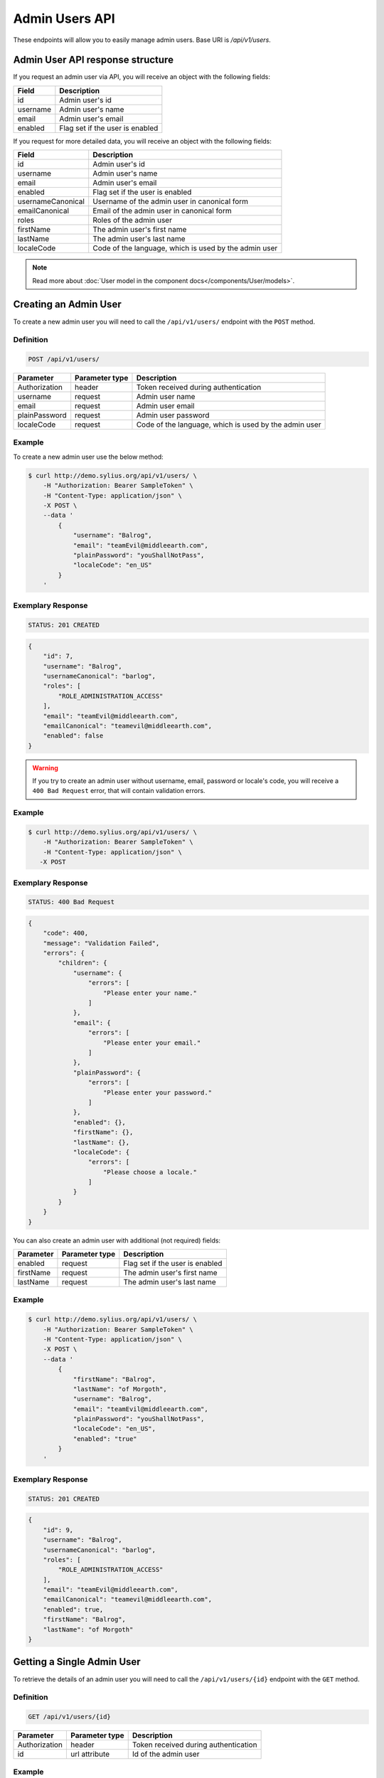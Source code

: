 Admin Users API
===============

These endpoints will allow you to easily manage admin users. Base URI is `/api/v1/users`.

Admin User API response structure
---------------------------------

If you request an admin user via API, you will receive an object with the following fields:

+----------+---------------------------------+
| Field    | Description                     |
+==========+=================================+
| id       | Admin user's id                 |
+----------+---------------------------------+
| username | Admin user's name               |
+----------+---------------------------------+
| email    | Admin user's email              |
+----------+---------------------------------+
| enabled  | Flag set if the user is enabled |
+----------+---------------------------------+

If you request for more detailed data, you will receive an object with the following fields:

+-------------------+-------------------------------------------------------+
| Field             | Description                                           |
+===================+=======================================================+
| id                | Admin user's id                                       |
+-------------------+-------------------------------------------------------+
| username          | Admin user's name                                     |
+-------------------+-------------------------------------------------------+
| email             | Admin user's email                                    |
+-------------------+-------------------------------------------------------+
| enabled           | Flag set if the user is enabled                       |
+-------------------+-------------------------------------------------------+
| usernameCanonical | Username of the admin user in canonical form          |
+-------------------+-------------------------------------------------------+
| emailCanonical    | Email of the admin user in canonical form             |
+-------------------+-------------------------------------------------------+
| roles             | Roles of the admin user                               |
+-------------------+-------------------------------------------------------+
| firstName         | The admin user's first name                           |
+-------------------+-------------------------------------------------------+
| lastName          | The admin user's last name                            |
+-------------------+-------------------------------------------------------+
| localeCode        | Code of the language, which is used by the admin user |
+-------------------+-------------------------------------------------------+

.. note::

    Read more about :doc:`User model in the component docs</components/User/models>`.

Creating an Admin User
----------------------

To create a new admin user you will need to call the ``/api/v1/users/`` endpoint with the ``POST`` method.

Definition
^^^^^^^^^^

.. code-block:: text

    POST /api/v1/users/

+---------------+----------------+-------------------------------------------------------+
| Parameter     | Parameter type | Description                                           |
+===============+================+=======================================================+
| Authorization | header         | Token received during authentication                  |
+---------------+----------------+-------------------------------------------------------+
| username      | request        | Admin user name                                       |
+---------------+----------------+-------------------------------------------------------+
| email         | request        | Admin user email                                      |
+---------------+----------------+-------------------------------------------------------+
| plainPassword | request        | Admin user password                                   |
+---------------+----------------+-------------------------------------------------------+
| localeCode    | request        | Code of the language, which is used by the admin user |
+---------------+----------------+-------------------------------------------------------+


Example
^^^^^^^

To create a new admin user use the below method:

.. code-block:: bash

    $ curl http://demo.sylius.org/api/v1/users/ \
        -H "Authorization: Bearer SampleToken" \
        -H "Content-Type: application/json" \
        -X POST \
        --data '
            {
                "username": "Balrog",
                "email": "teamEvil@middleearth.com",
                "plainPassword": "youShallNotPass",
                "localeCode": "en_US"
            }
        '

Exemplary Response
^^^^^^^^^^^^^^^^^^

.. code-block:: text

    STATUS: 201 CREATED

.. code-block:: json

    {
        "id": 7,
        "username": "Balrog",
        "usernameCanonical": "barlog",
        "roles": [
            "ROLE_ADMINISTRATION_ACCESS"
        ],
        "email": "teamEvil@middleearth.com",
        "emailCanonical": "teamevil@middleearth.com",
        "enabled": false
    }

.. warning::

    If you try to create an admin user without username, email, password or locale's code, you will receive a ``400 Bad Request`` error,
    that will contain validation errors.

Example
^^^^^^^

.. code-block:: bash

    $ curl http://demo.sylius.org/api/v1/users/ \
        -H "Authorization: Bearer SampleToken" \
        -H "Content-Type: application/json" \
       -X POST

Exemplary Response
^^^^^^^^^^^^^^^^^^

.. code-block:: text

    STATUS: 400 Bad Request

.. code-block:: json

    {
        "code": 400,
        "message": "Validation Failed",
        "errors": {
            "children": {
                "username": {
                    "errors": [
                        "Please enter your name."
                    ]
                },
                "email": {
                    "errors": [
                        "Please enter your email."
                    ]
                },
                "plainPassword": {
                    "errors": [
                        "Please enter your password."
                    ]
                },
                "enabled": {},
                "firstName": {},
                "lastName": {},
                "localeCode": {
                    "errors": [
                        "Please choose a locale."
                    ]
                }
            }
        }
    }

You can also create an admin user with additional (not required) fields:

+-----------+----------------+---------------------------------+
| Parameter | Parameter type | Description                     |
+===========+================+=================================+
| enabled   | request        | Flag set if the user is enabled |
+-----------+----------------+---------------------------------+
| firstName | request        | The admin user's first name     |
+-----------+----------------+---------------------------------+
| lastName  | request        | The admin user's last name      |
+-----------+----------------+---------------------------------+

Example
^^^^^^^

.. code-block:: bash

    $ curl http://demo.sylius.org/api/v1/users/ \
        -H "Authorization: Bearer SampleToken" \
        -H "Content-Type: application/json" \
        -X POST \
        --data '
            {
                "firstName": "Balrog",
                "lastName": "of Morgoth",
                "username": "Balrog",
                "email": "teamEvil@middleearth.com",
                "plainPassword": "youShallNotPass",
                "localeCode": "en_US",
                "enabled": "true"
            }
        '

Exemplary Response
^^^^^^^^^^^^^^^^^^

.. code-block:: text

    STATUS: 201 CREATED

.. code-block:: json

    {
        "id": 9,
        "username": "Balrog",
        "usernameCanonical": "barlog",
        "roles": [
            "ROLE_ADMINISTRATION_ACCESS"
        ],
        "email": "teamEvil@middleearth.com",
        "emailCanonical": "teamevil@middleearth.com",
        "enabled": true,
        "firstName": "Balrog",
        "lastName": "of Morgoth"
    }

Getting a Single Admin User
---------------------------

To retrieve the details of an admin user you will need to call the ``/api/v1/users/{id}`` endpoint with the ``GET`` method.

Definition
^^^^^^^^^^

.. code-block:: text

    GET /api/v1/users/{id}

+---------------+----------------+--------------------------------------+
| Parameter     | Parameter type | Description                          |
+===============+================+======================================+
| Authorization | header         | Token received during authentication |
+---------------+----------------+--------------------------------------+
| id            | url attribute  | Id of the admin user                 |
+---------------+----------------+--------------------------------------+

Example
^^^^^^^

To see the details for the admin user with ``id = 9`` use the below method:

.. code-block:: bash

    $ curl http://demo.sylius.org/api/v1/users/9 \
        -H "Authorization: Bearer SampleToken" \
        -H "Accept: application/json"

.. note::

    The *9* id is an exemplary value. Your value can be different.
    Check in the list of all admin users if you are not sure which id should be used.

Exemplary Response
^^^^^^^^^^^^^^^^^^

.. code-block:: text

    STATUS: 200 OK

.. code-block:: json

    {
        "id": 9,
        "username": "Balrog",
        "usernameCanonical": "barlog",
        "roles": [
            "ROLE_ADMINISTRATION_ACCESS"
        ],
        "email": "teamEvil@middleearth.com",
        "emailCanonical": "teamevil@middleearth.com",
        "enabled": true,
        "firstName": "Balrog",
        "lastName": "of Morgoth"
    }

Collection of Admin Users
-------------------------

To retrieve a paginated list of admin users you will need to call the ``/api/v1/users/`` endpoint with the ``GET`` method.

Definition
^^^^^^^^^^

.. code-block:: text

    GET /api/v1/users/

+-------------------------------------+----------------+---------------------------------------------------+
| Parameter                           | Parameter type | Description                                       |
+=====================================+================+===================================================+
| Authorization                       | header         | Token received during authentication              |
+-------------------------------------+----------------+---------------------------------------------------+
| limit                               | query          | *(optional)* Number of items to display per page, |
|                                     |                | by default = 10                                   |
+-------------------------------------+----------------+---------------------------------------------------+

To see the first page of all admin users use the below method:

Example
^^^^^^^

.. code-block:: bash

    $ curl http://demo.sylius.org/api/v1/users/ \
        -H "Authorization: Bearer SampleToken" \
        -H "Accept: application/json"

Exemplary Response
^^^^^^^^^^^^^^^^^^

.. code-block:: text

    STATUS: 200 OK

.. code-block:: json

    {
        "page": 1,
        "limit": 4,
        "pages": 1,
        "total": 3,
        "_links": {
            "self": {
                "href": "\/api\/v1\/users\/?sorting%5Bcode%5D=desc&page=1&limit=4"
            },
            "first": {
                "href": "\/api\/v1\/users\/?sorting%5Bcode%5D=desc&page=1&limit=4"
            },
            "last": {
                "href": "\/api\/v1\/users\/?sorting%5Bcode%5D=desc&page=1&limit=4"
            }
        },
        "_embedded": {
            "items": [
                {
                    "id": 5,
                    "username": "sylius",
                    "email": "sylius@example.com",
                    "enabled": true
                },
                {
                    "id": 6,
                    "username": "api",
                    "email": "api@example.com",
                    "enabled": true
                },
                {
                    "id": 9,
                    "username": "Balrog",
                    "email": "teamEvil@middleearth.com",
                    "enabled": true
                }
            ]
        }
    }

Updating an Admin User
----------------------

To fully update an admin user you will need to call the ``/api/v1/users/{id}`` endpoint with the ``PUT`` method.

Definition
^^^^^^^^^^

.. code-block:: text

    PUT /api/v1/users/{id}

+---------------+----------------+-------------------------------------------------------+
| Parameter     | Parameter type | Description                                           |
+===============+================+=======================================================+
| Authorization | header         | Token received during authentication                  |
+---------------+----------------+-------------------------------------------------------+
| id            | url attribute  | Id of the admin user                                  |
+---------------+----------------+-------------------------------------------------------+
| username      | request        | Admin user name                                       |
+---------------+----------------+-------------------------------------------------------+
| email         | request        | Admin user email                                      |
+---------------+----------------+-------------------------------------------------------+
| plainPassword | request        | Admin user password                                   |
+---------------+----------------+-------------------------------------------------------+
| localeCode    | request        | Code of the language, which is used by the admin user |
+---------------+----------------+-------------------------------------------------------+

Example
^^^^^^^

 To fully update the admin user with ``id = 9`` use the below method:

.. code-block:: bash

    $ curl http://demo.sylius.org/api/v1/users/9 \
        -H "Authorization: Bearer SampleToken" \
        -H "Content-Type: application/json" \
        -X PUT \
        --data '
            {
                "firstName": "Gollum",
                "lastName": "Gollum!",
                "username": "Smeagol",
                "email": "smeagol@middleearth.com",
                "plainPassword": "myPrecious",
                "localeCode": "en_US"
            }
    '

Exemplary Response
^^^^^^^^^^^^^^^^^^

.. code-block:: text

    STATUS: 204 No Content

If you try to perform a full admin user update without all the required fields specified, you will receive a ``400 Bad Request`` error.

Example
^^^^^^^

.. code-block:: bash

    $ curl http://demo.sylius.org/api/v1/users/9 \
        -H "Authorization: Bearer SampleToken" \
        -H "Content-Type: application/json" \
        -X PUT

Exemplary Response
^^^^^^^^^^^^^^^^^^

.. code-block:: text

    STATUS: 400 Bad Request

.. code-block:: json

    {
        "code": 400,
        "message": "Validation Failed",
        "errors": {
            "children": {
                "username": {
                    "errors": [
                        "Please enter your name."
                    ]
                },
                "email": {
                    "errors": [
                        "Please enter your email."
                    ]
                },
                "plainPassword": {},
                "enabled": {},
                "firstName": {},
                "lastName": {},
                "localeCode": {
                    "errors": [
                        "Please choose a locale."
                    ]
                }
            }
        }
    }

To update an admin user partially you will need to call the ``/api/v1/users/{id}`` endpoint with the ``PATCH`` method.

Definition
^^^^^^^^^^

.. code-block:: text

    PATCH /api/v1/users/{id}

+---------------+----------------+--------------------------------------+
| Parameter     | Parameter type | Description                          |
+===============+================+======================================+
| Authorization | header         | Token received during authentication |
+---------------+----------------+--------------------------------------+
| id            | url attribute  | Id of the admin user                 |
+---------------+----------------+--------------------------------------+

Example
^^^^^^^

To partially update the admin user with ``id = 9`` use the below method:

.. code-block:: bash

    $ curl http://demo.sylius.org/api/v1/users/9 \
        -H "Authorization: Bearer SampleToken" \
        -H "Content-Type: application/json" \
        -X PATCH \
        --data '
            {
                "email": "smeagol@ring.com"
            }
        '

Exemplary Response
^^^^^^^^^^^^^^^^^^

.. code-block:: text

    STATUS: 204 No Content

Deleting an Admin User
----------------------

To delete an admin user you will need to call the ``/api/v1/users/{id}`` endpoint with the ``DELETE`` method.

Definition
^^^^^^^^^^

.. code-block:: text

    DELETE /api/v1/users/{id}

+---------------+----------------+--------------------------------------+
| Parameter     | Parameter type | Description                          |
+===============+================+======================================+
| Authorization | header         | Token received during authentication |
+---------------+----------------+--------------------------------------+
| id            | url attribute  | Id of the admin user                 |
+---------------+----------------+--------------------------------------+

Example
^^^^^^^

To delete the admin user with ``id = 9`` use the below method:

.. code-block:: bash

    $ curl http://demo.sylius.org/api/v1/users/9 \
        -H "Authorization: Bearer SampleToken" \
        -H "Accept: application/json" \
        -X DELETE

Exemplary Response
^^^^^^^^^^^^^^^^^^

.. code-block:: text

    STATUS: 204 No Content

.. warning::

    If you try to delete the admin user which is currently logged in, you will receive a ``422 Unprocessable Entity`` error.

Example
^^^^^^^

.. code-block:: bash

    $ curl http://demo.sylius.org/api/v1/users/6 \
        -H "Authorization: Bearer SampleToken" \
        -H "Accept: application/json" \
        -X DELETE

Exemplary Response
^^^^^^^^^^^^^^^^^^

.. code-block:: text

    STATUS: 422 Unprocessable Entity

.. code-block:: json

    {
        "code": 422,
        "message": "Cannot remove currently logged in user."
    }
